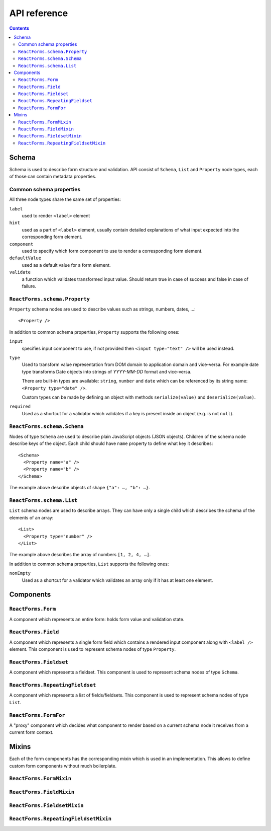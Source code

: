 API reference
=============

.. contents::

Schema
------

Schema is used to describe form structure and validation. API consist of
``Schema``, ``List`` and ``Property`` node types, each of those can contain
metadata properties.

Common schema properties
~~~~~~~~~~~~~~~~~~~~~~~~

All three node types share the same set of properties:

``label``
  used to render ``<label>`` element

``hint``
  used as a part of ``<label>`` element, usually contain detailed explanations
  of what input expected into the corresponding form element.

``component``
  used to specify which form component to use to render a
  corresponding form element.

``defaultValue``
  used as a default value for a form element.

``validate``
  a function which validates transformed input value. Should
  return true in case of success and false in case of failure.

``ReactForms.schema.Property``
~~~~~~~~~~~~~~~~~~~~~~~~~~~~~~

``Property`` schema nodes are used to describe values such as strings, numbers,
dates, …::

  <Property />

In addition to common schema properties, ``Property`` supports the following
ones:

``input``
  specifies input component to use, if not provided then ``<input type="text"
  />`` will be used instead.

``type``
  Used to transform value representation from DOM domain to application domain
  and vice-versa. For example date type transforms Date objects into strings of
  *YYYY-MM-DD* format and vice-versa.

  There are built-in types are available: ``string``, ``number`` and ``date``
  which can be referenced by its string name: ``<Property type="date" />``.

  Custom types can be made by defining an object with methods ``serialize(value)`` and
  ``deserialize(value)``.

``required``
  Used as a shortcut for a validator which validates if a key is present inside
  an object (e.g. is not ``null``).


``ReactForms.schema.Schema``
~~~~~~~~~~~~~~~~~~~~~~~~~~~~

Nodes of type ``Schema`` are used to describe plain JavaScript objects (JSON
objects). Children of the schema node describe keys of the object. Each child
should have ``name`` property to define what key it describes::

  <Schema>
    <Property name="a" />
    <Property name="b" />
  </Schema>

The example above describe objects of shape ``{"a": …, "b": …}``.

``ReactForms.schema.List``
~~~~~~~~~~~~~~~~~~~~~~~~~~

``List`` schema nodes are used to describe arrays. They can have only a single
child which describes the schema of the elements of an array::

  <List>
    <Property type="number" />
  </List>

The example above describes the array of numbers ``[1, 2, 4, …]``.

In addition to common schema properties, ``List`` supports the following ones:

``nonEmpty``
  Used as a shortcut for a validator which validates an array only if it has at
  least one element.

Components
----------

``ReactForms.Form``
~~~~~~~~~~~~~~~~~~~

A component which represents an entire form: holds form value and validation
state.

``ReactForms.Field``
~~~~~~~~~~~~~~~~~~~~

A component which represents a single form field which contains a rendered input
component along with ``<label />`` element. This component is used to represent
schema nodes of type ``Property``.

``ReactForms.Fieldset``
~~~~~~~~~~~~~~~~~~~~~~~

A component which represents a fieldset. This component is used to represent
schema nodes of type ``Schema``.

``ReactForms.RepeatingFieldset``
~~~~~~~~~~~~~~~~~~~~~~~~~~~~~~~~

A component which represents a list of fields/fieldsets. This component is used
to represent schema nodes of type ``List``.

``ReactForms.FormFor``
~~~~~~~~~~~~~~~~~~~~~~

A "proxy" component which decides what component to render based on a current
schema node it receives from a current form context.

Mixins
------

Each of the form components has the corresponding mixin which is used in an
implementation. This allows to define custom form components without much
boilerplate.

``ReactForms.FormMixin``
~~~~~~~~~~~~~~~~~~~~~~~~

``ReactForms.FieldMixin``
~~~~~~~~~~~~~~~~~~~~~~~~~

``ReactForms.FieldsetMixin``
~~~~~~~~~~~~~~~~~~~~~~~~~~~~

``ReactForms.RepeatingFieldsetMixin``
~~~~~~~~~~~~~~~~~~~~~~~~~~~~~~~~~~~~~
